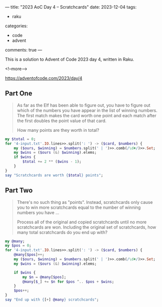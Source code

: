 ---
title: "2023 AoC Day 4 – Scratchcards"
date: 2023-12-04
tags:
  - raku
categories:
  - code
  - advent
comments: true
---

This is a solution to Advent of Code 2023 day 4, written in Raku.

<!--more-->

[[https://adventofcode.com/2023/day/4]]

** Part One

#+begin_quote
As far as the Elf has been able to figure out, you have to figure out which of the numbers you
have appear in the list of winning numbers. The first match makes the card worth one point and
each match after the first doubles the point value of that card.

How many points are they worth in total?
#+end_quote

#+begin_src raku :results output
my $total = 0;
for '4-input.txt'.IO.lines>>.split(': ') -> ($card, $numbers) {
    my ($ours, $winning) = $numbers.split(' | ')>>.comb(/\d+/)>>.Set;
    my $wins = ($ours (&) $winning).elems;
    if $wins {
        $total += 2 ** ($wins - 1);
    }
}
say "Scratchcards are worth {$total} points";
#+end_src

#+RESULTS:
: Scratchcards are worth 24733 points

** Part Two

#+begin_quote
There's no such thing as "points". Instead, scratchcards only cause you to win more scratchcards
equal to the number of winning numbers you have ...

Process all of the original and copied scratchcards until no more scratchcards are won.
Including the original set of scratchcards, how many total scratchcards do you end up with?
#+end_quote

#+begin_src raku :results output
my @many;
my $pos = 0;
for '4-input.txt'.IO.lines>>.split(': ') -> ($card, $numbers) {
    @many[$pos]++;
    my ($ours, $winning) = $numbers.split(' | ')>>.comb(/\d+/)>>.Set;
    my $wins = ($ours (&) $winning).elems;

    if $wins {
        my $n = @many[$pos];
        @many[$_] += $n for $pos ^.. $pos + $wins;
    }
    $pos++;
}
say "End up with {[+] @many} scratchcards";
#+end_src

#+RESULTS:
: End up with 5422730 scratchcards
